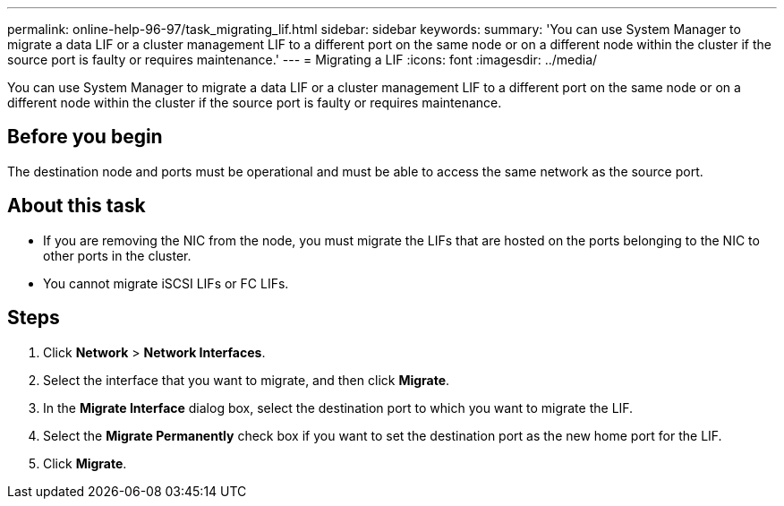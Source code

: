 ---
permalink: online-help-96-97/task_migrating_lif.html
sidebar: sidebar
keywords: 
summary: 'You can use System Manager to migrate a data LIF or a cluster management LIF to a different port on the same node or on a different node within the cluster if the source port is faulty or requires maintenance.'
---
= Migrating a LIF
:icons: font
:imagesdir: ../media/

[.lead]
You can use System Manager to migrate a data LIF or a cluster management LIF to a different port on the same node or on a different node within the cluster if the source port is faulty or requires maintenance.

== Before you begin

The destination node and ports must be operational and must be able to access the same network as the source port.

== About this task

* If you are removing the NIC from the node, you must migrate the LIFs that are hosted on the ports belonging to the NIC to other ports in the cluster.
* You cannot migrate iSCSI LIFs or FC LIFs.

== Steps

. Click *Network* > *Network Interfaces*.
. Select the interface that you want to migrate, and then click *Migrate*.
. In the *Migrate Interface* dialog box, select the destination port to which you want to migrate the LIF.
. Select the *Migrate Permanently* check box if you want to set the destination port as the new home port for the LIF.
. Click *Migrate*.
